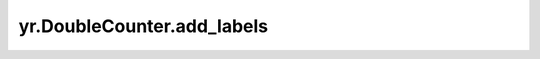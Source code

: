 .. _add_labels_DoubleCounter:

yr.DoubleCounter.add_labels
------------------------------
.. py:method:: DoubleCounter.add_labels(labels: dict)-> None

    为 metrics 数据添加标签。

    参数：
        - **value** (float) - 要添加的标签字典。

    异常：
        - **ValueError** - 如果标签为空。

    样例：
        >>> import yr
        >>>
        >>> config = yr.Config(enable_metrics=True)
        >>> yr.init(config)
        >>>
        >>> @yr.instance
        >>> class Actor:
        >>>     def __init__(self):
        >>>         self.data = yr.DoubleCounter(
        >>>             "userFuncTime",
        >>>             "user function cost time",
        >>>             "ms",
        >>>             {"runtime": "runtime1"}
        >>>         )
        >>>         self.data.add_labels({"stage": "init"})
        >>>         print("Actor init:", self.data._DoubleCounter__double_counter_labels)
        >>>
        >>>     def run(self):
        >>>         self.data.set(5)
        >>>         self.data.add_labels({"phase": "run"})
        >>>         msg = f"Actor run: {self.data._DoubleCounter__double_counter_labels},
        >>>         value: {self.data.get_value()}"
        >>>         print(msg)
        >>>         return msg
        >>> actor1 = Actor.options(name="actor").invoke()
        >>> result = actor1.run.invoke()
        >>> print("run result:", yr.get(result))


